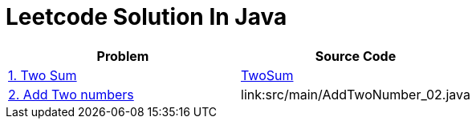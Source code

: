 = Leetcode Solution In Java


|===
|Problem |Source Code

|https://leetcode.cn/problems/two-sum/[1. Two Sum]
|link:src/main/TwoSum_01.java[TwoSum]

|https://leetcode.cn/problems/add-two-numbers/description/[2. Add Two numbers]
|link:src/main/AddTwoNumber_02.java

|===
